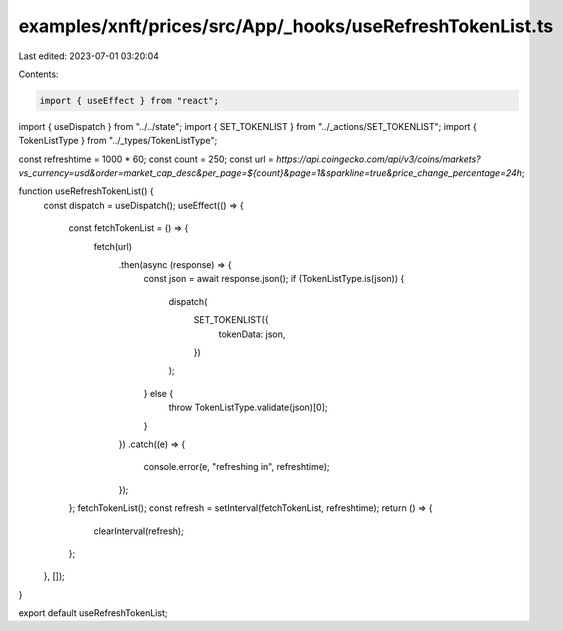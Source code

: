 examples/xnft/prices/src/App/_hooks/useRefreshTokenList.ts
==========================================================

Last edited: 2023-07-01 03:20:04

Contents:

.. code-block:: ts

    import { useEffect } from "react";
import { useDispatch } from "../../state";
import { SET_TOKENLIST } from "../_actions/SET_TOKENLIST";
import { TokenListType } from "../_types/TokenListType";

const refreshtime = 1000 * 60;
const count = 250;
const url = `https://api.coingecko.com/api/v3/coins/markets?vs_currency=usd&order=market_cap_desc&per_page=${count}&page=1&sparkline=true&price_change_percentage=24h`;

function useRefreshTokenList() {
  const dispatch = useDispatch();
  useEffect(() => {
    const fetchTokenList = () => {
      fetch(url)
        .then(async (response) => {
          const json = await response.json();
          if (TokenListType.is(json)) {
            dispatch(
              SET_TOKENLIST({
                tokenData: json,
              })
            );
          } else {
            throw TokenListType.validate(json)[0];
          }
        })
        .catch((e) => {
          console.error(e, "refreshing in", refreshtime);
        });
    };
    fetchTokenList();
    const refresh = setInterval(fetchTokenList, refreshtime);
    return () => {
      clearInterval(refresh);
    };
  }, []);
}

export default useRefreshTokenList;


